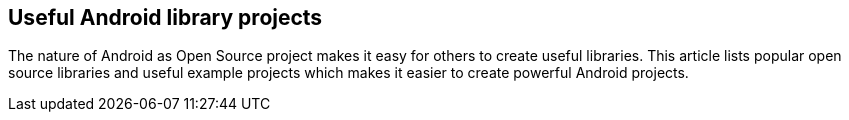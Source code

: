 == Useful Android library projects
	
The nature of Android as Open Source project makes it easy for
others to create useful libraries. This article lists popular open
source libraries and useful example projects which makes it easier to
create powerful Android
projects.
	

